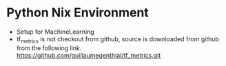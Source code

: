 * Python Nix Environment
  - Setup for MachineLearning
  - tf_metrics is not checkout from github, source is downloaded from github
    from the following link.
    https://github.com/guillaumegenthial/tf_metrics.git

